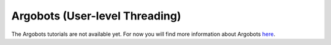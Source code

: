 Argobots (User-level Threading)
===============================

The Argobots tutorials are not available yet.
For now you will find more information about Argobots `here <https://argobots.org/>`_.
